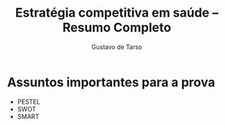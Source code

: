 #+TITLE: Estratégia competitiva em saúde – Resumo Completo
#+AUTHOR: Gustavo de Tarso
#+LANGUAGE: pt_BR
#+OPTIONS: toc:nil
#+LATEX_COMPILER: xelatex
#+LATEX_CLASS: article
#+LATEX_CLASS_OPTIONS: [a4paper,12pt]
#+LATEX_HEADER: \usepackage[brazil]{babel}
#+LATEX_HEADER: \usepackage{fontspec}
#+LATEX_HEADER: \setmainfont{Latin Modern Sans}
#+LATEX_HEADER: \usepackage{geometry}
#+LATEX_HEADER: \geometry{top=2.5cm,bottom=2.5cm,left=2.5cm,right=2.5cm}

* Assuntos importantes para a prova
- PESTEL
- SWOT
- SMART


